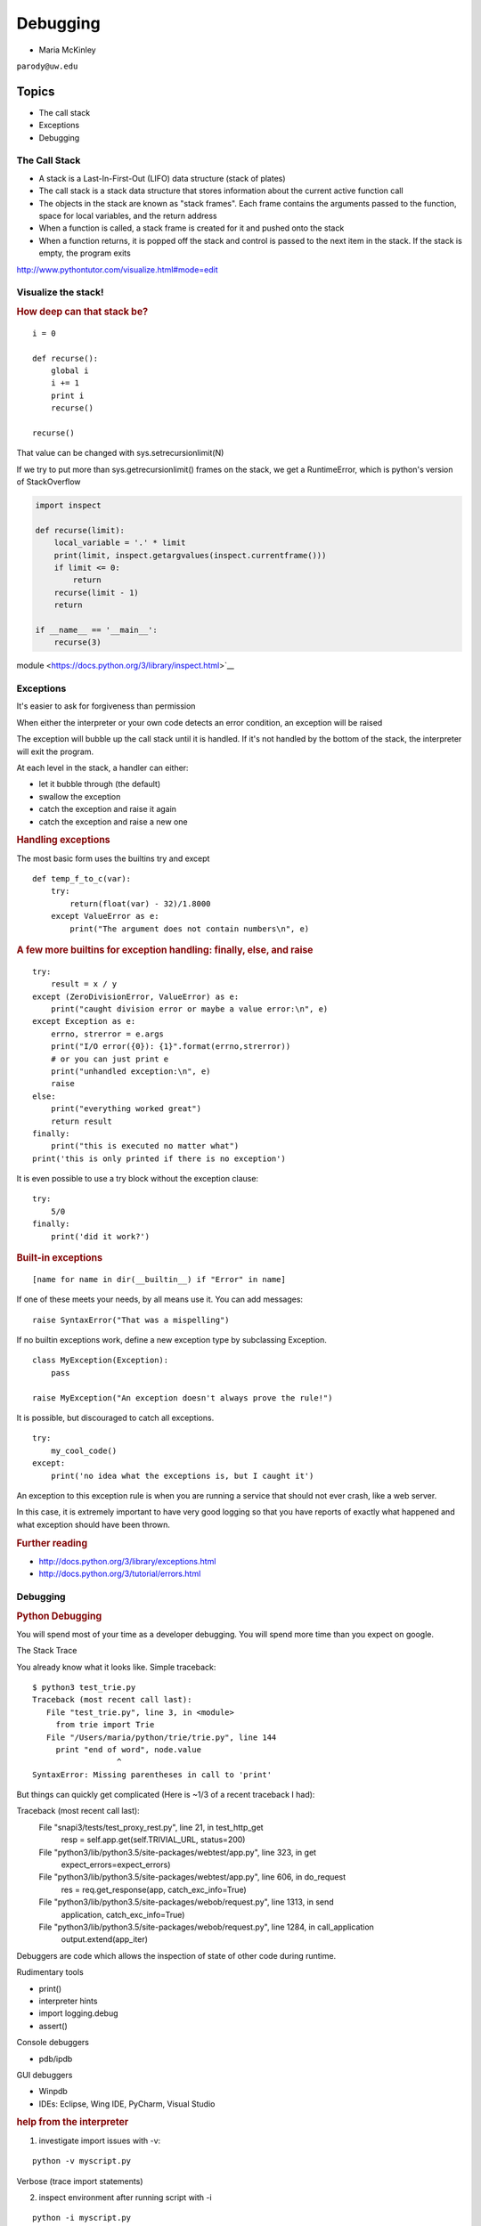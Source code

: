 .. _debugging:

#########
Debugging
#########

- Maria McKinley


``parody@uw.edu``


Topics
######


-  The call stack
-  Exceptions
-  Debugging


The Call Stack
--------------

-  A stack is a Last-In-First-Out (LIFO) data structure (stack of plates)
-  The call stack is a stack data structure that stores information
   about the current active function call
-  The objects in the stack are known as "stack frames". Each frame
   contains the arguments passed to the function, space for local
   variables, and the return address
-  When a function is called, a stack frame is created for it and pushed
   onto the stack
-  When a function returns, it is popped off the stack and control is
   passed to the next item in the stack. If the stack is empty, the
   program exits

http://www.pythontutor.com/visualize.html#mode=edit

.. nextslide::

Visualize the stack!
--------------------

.. image:: /_static/program_callstack.png
   :height: 580 px

.. nextslide::

.. rubric:: How deep can that stack be?
   :name: how-deep-can-that-stack-be

::

    i = 0

    def recurse():
        global i
        i += 1
        print i
        recurse()

    recurse()
      

That value can be changed with sys.setrecursionlimit(N)

If we try to put more than sys.getrecursionlimit() frames on the stack, we get a RuntimeError, which is python's version of StackOverflow

.. nextslide::

.. code-block:: ipython

    import inspect

    def recurse(limit):
        local_variable = '.' * limit
        print(limit, inspect.getargvalues(inspect.currentframe()))
        if limit <= 0:
            return
        recurse(limit - 1)
        return

    if __name__ == '__main__':
        recurse(3)


module <https://docs.python.org/3/library/inspect.html>`__

.. nextslide::

Exceptions
----------

It's easier to ask for forgiveness than permission

When either the interpreter or your own code detects an error condition,
an exception will be raised

The exception will bubble up the call stack until it is handled. If it's
not handled by the bottom of the stack, the interpreter will exit the program.

.. nextslide::

At each level in the stack, a handler can either:

-  let it bubble through (the default)
-  swallow the exception
-  catch the exception and raise it again
-  catch the exception and raise a new one

.. nextslide::

.. rubric:: Handling exceptions
   :name: handling-exceptions

The most basic form uses the builtins try and except

::

    def temp_f_to_c(var):
        try:
	    return(float(var) - 32)/1.8000
        except ValueError as e:
            print("The argument does not contain numbers\n", e)


.. nextslide::

.. rubric:: A few more builtins for exception handling: finally, else,
   and raise
   :name: a-few-more-builtins-for-exception-handling-finally-else-and-raise

::

    try:
        result = x / y
    except (ZeroDivisionError, ValueError) as e:
        print("caught division error or maybe a value error:\n", e)
    except Exception as e:
        errno, strerror = e.args	
        print("I/O error({0}): {1}".format(errno,strerror))
	# or you can just print e
        print("unhandled exception:\n", e)
        raise
    else:
        print("everything worked great")
        return result
    finally:
        print("this is executed no matter what")
    print('this is only printed if there is no exception')


.. nextslide::

It is even possible to use a try block without the exception clause:

::

    try:
        5/0
    finally:
        print('did it work?')


.. nextslide::

.. rubric:: Built-in exceptions
   :name: built-in-exceptions

::

    [name for name in dir(__builtin__) if "Error" in name]


If one of these meets your needs, by all means use it. You can add messages: 

::

    raise SyntaxError("That was a mispelling")

If no builtin exceptions work, define a new exception type by subclassing Exception.

::

    class MyException(Exception):
        pass

    raise MyException("An exception doesn't always prove the rule!")

.. nextslide::

It is possible, but discouraged to catch all exceptions. 

::

    try:
	my_cool_code()
    except:
        print('no idea what the exceptions is, but I caught it')


An exception to this exception rule is when you are running a service that should not ever crash,
like a web server. 

In this case, it is extremely important to have very good logging so that you 
have reports of exactly what happened and what exception should have been thrown.

.. nextslide::

.. rubric:: Further reading
   :name: further-reading

-  http://docs.python.org/3/library/exceptions.html
-  http://docs.python.org/3/tutorial/errors.html

.. nextslide::

Debugging
---------

.. rubric:: Python Debugging
   :name: python-debugging

You will spend most of your time as a developer debugging. 
You will spend more time than you expect on google.


.. nextslide::

The Stack Trace

You already know what it looks like. Simple traceback:

::

    $ python3 test_trie.py
    Traceback (most recent call last):
       File "test_trie.py", line 3, in <module>
         from trie import Trie
       File "/Users/maria/python/trie/trie.py", line 144
         print "end of word", node.value
                      ^
    SyntaxError: Missing parentheses in call to 'print'

.. nextslide::

But things can quickly get complicated (Here is ~1/3 of a recent traceback I had):

Traceback (most recent call last):
  File "snapi3/tests/test_proxy_rest.py", line 21, in test_http_get
    resp = self.app.get(self.TRIVIAL_URL, status=200)
  File "python3/lib/python3.5/site-packages/webtest/app.py", line 323, in get
    expect_errors=expect_errors)
  File "python3/lib/python3.5/site-packages/webtest/app.py", line 606, in do_request
    res = req.get_response(app, catch_exc_info=True)
  File "python3/lib/python3.5/site-packages/webob/request.py", line 1313, in send
    application, catch_exc_info=True)
  File "python3/lib/python3.5/site-packages/webob/request.py", line 1284, in call_application
    output.extend(app_iter)

.. nextslide::

Debuggers are code which allows the inspection of state of other code
during runtime.

Rudimentary tools

-  print()
-  interpreter hints
-  import logging.debug
-  assert()

.. nextslide::

Console debuggers

-  pdb/ipdb

GUI debuggers

-  Winpdb
-  IDEs: Eclipse, Wing IDE, PyCharm, Visual Studio

.. nextslide::

.. rubric:: help from the interpreter
   :name: help-from-the-interpreter

1. investigate import issues with -v:

::

    python -v myscript.py


Verbose (trace import statements)


2. inspect environment after running script with -i

:: 

    python -i myscript.py


Forces interpreter to remain active, and still in scope

.. nextslide::

.. rubric:: `Pdb - The Python
   Debugger <http://docs.python.org/2/library/pdb.html>`__
   :name: pdb---the-python-debugger

Pros:

-  You have it already, ships with the standard library
-  Easy remote debugging
-  Works with any development environment

Cons:

-  Steep-ish learning curve
-  Easy to get lost in a deep stack
-  Watching variables isn't hard, but non-trivial

.. nextslide::

.. rubric:: `Pdb - The Python
   Debugger <http://docs.python.org/2/library/pdb.html>`__
   :name: pdb---the-python-debugger-1

The 4-fold ways of invoking pdb

-  Postmortem mode
-  Run mode
-  Script mode
-  Trace mode

Note: in most cases where you see the word 'pdb' in the examples, you
can replace it with 'ipdb'. ipdb is the ipython enhanced version of pdb
which is mostly compatible, and generally easier to work with. But it
doesn't ship with Python.

.. nextslide::

.. rubric:: Postmortem mode
   :name: postmortem-mode

For analyzing crashes due to uncaught exceptions

::

          python -i script.py
          import pdb; pdb.pm()
          
.. nextslide::

.. rubric:: Run mode
   :name: run-mode

::

          pdb.run('some.expression()')
          
.. nextslide::

.. rubric:: Script mode
   :name: script-mode

::

          python -m pdb script.py
          

"-m [module]" finds [module] in sys.path and executes it as a script


.. nextslide::

.. rubric:: Trace mode
   :name: trace-mode

Insert the following line into your code where you want execution to
halt:

::

          import pdb; pdb.set_trace()
          

It's not always OK/possible to modify your code in order to debug it,
but this is often the quickest way to begin inspecting state

.. nextslide::

.. rubric:: pdb in ipython
   :name: pdb-in-ipython

::

          
          In [2]: pdb
          Automatic pdb calling has been turned ON

          %run app.py

          # now halts execution on uncaught exception

If you forget to turn on pdb, the magic command %debug will activate the
debugger (in 'post-mortem mode').

.. nextslide::

.. rubric:: Navigating pdb
   :name: navigating-pdb

The goal of each of the preceding techniques was to get to the pdb
prompt and get to work inspecting state

::

    % python -m pdb define.py robot
      pdb> break api.py:21
      # list breakpoints
      pdb> break
      pdb> clear 1
      # print lines of code in current context
      pdb> list
      # print lines in range
      pdb> list 1,28
      # print stack trace, aliased to (bt, w)
      pdb> where

.. nextslide::

::

      # move one level up the stack
      pdb> up
      # move one level down the stack
      pdb> down
      # execute until function returns
      pdb> return
      # Execute the current line, stop at the first possible occasion
      pdb> step
      # Continue execution until the next line in the current function is reached or it returns.
      pdb> next
      # Continue execution until the line with a number greater than the current one is reached or until the current frame returns.  Good for exiting loops.
      pdb> until
      # create commands to be executed on a breakpoint
      pdb> commands
      pdb> continue


.. nextslide::

.. rubric:: Breakpoints
   :name: breakpoints

::

    pdb> help break
      b(reak) ([file:]lineno | function) [, condition]
      With a line number argument, set a break there in the current
      file.  With a function name, set a break at first executable line
      of that function.  Without argument, list all breaks.  If a second
      argument is present, it is a string specifying an expression
      which must evaluate to true before the breakpoint is honored.

      The line number may be prefixed with a filename and a colon,
      to specify a breakpoint in another file (probably one that
      hasn't been loaded yet).  The file is searched for on sys.path;
      the .py suffix may be omitted.

.. nextslide::

Clear (delete) breakpoints

::

          clear [bpnumber [bpnumber...]]
          

disable breakpoints

::

          disable [bpnumber [bpnumber...]]
          

enable breakpoints

::

          enable [bpnumber [bpnumber...]]
          

.. nextslide::

.. rubric:: Conditional Breakpoints
   :name: conditional-breakpoints

::

          pdb> help condition
          condition bpnumber str_condition
          str_condition is a string specifying an expression which
          must evaluate to true before the breakpoint is honored.
          If str_condition is absent, any existing condition is removed;
          i.e., the breakpoint is made unconditional.
          

.. nextslide::

Set conditions

::

          condition 1 x==1
          

Clear conditions

::

          condition 1
          

see debugging/examples/long\_loop.py

.. nextslide::

.. rubric:: Invoking pdb with nose
   :name: invoking-pdb-with-nose

On error condition, drop to pdb

::

    nosetests --pdb
      

On test failure, drop to pdb:

::

    nosetests --pdb-failures
      

.. nextslide::

.. rubric:: Python IDEs
   :name: python-ides

.. rubric:: PyCharm
   :name: pycharm

From JetBrains, and integrates some of their vast array of development
tools

Free Community Edition (CE) is available

Good visual debugging support

.. nextslide::

.. rubric:: Eclipse
   :name: eclipse

A multi-language IDE

Python support via http://pydev.org/

Automatic variable and expression watching

Supports a lot of debugging features like conditional breakpoints,
provided you look in the right places!

Further reading

http://pydev.org/manual_adv_debugger.html

.. nextslide::

.. rubric:: winpdb
   :name: winpdb

A multi platform Python debugger with threading support

Easier to start up and get debugging

::

          
          winpdb your_app.py
          
          
.. rubric:: Remote debugging with winpdb
   :name: remote-debugging-with-winpdb

.. nextslide::

To debug an application running a different Python, even remotely:

::

          
          import rpdb2; rpdb2.start_embedded_debugger("password")
          
          

http://winpdb.org/tutorial/WinpdbTutorial.html

.. nextslide::

.. rubric:: Debugging exercise
   :name: debugging-exercise

Find the wikidef app in the examples folder

Using (i)pdb in module mode (python -m pdb ) debug the app and find the
server type that wikipedia is using by looking at
response.headers.headers in Wikipedia.article

You can enter the debugger by running

::

    python -m pdb ./define.py robot

You can get to the code by walking through each line with 's'tep and
'n'ext commands, or by setting a breakpoint and 'c'ontinuing.

What's the result?

.. nextslide::

.. rubric:: Questions?
   :name: questions

